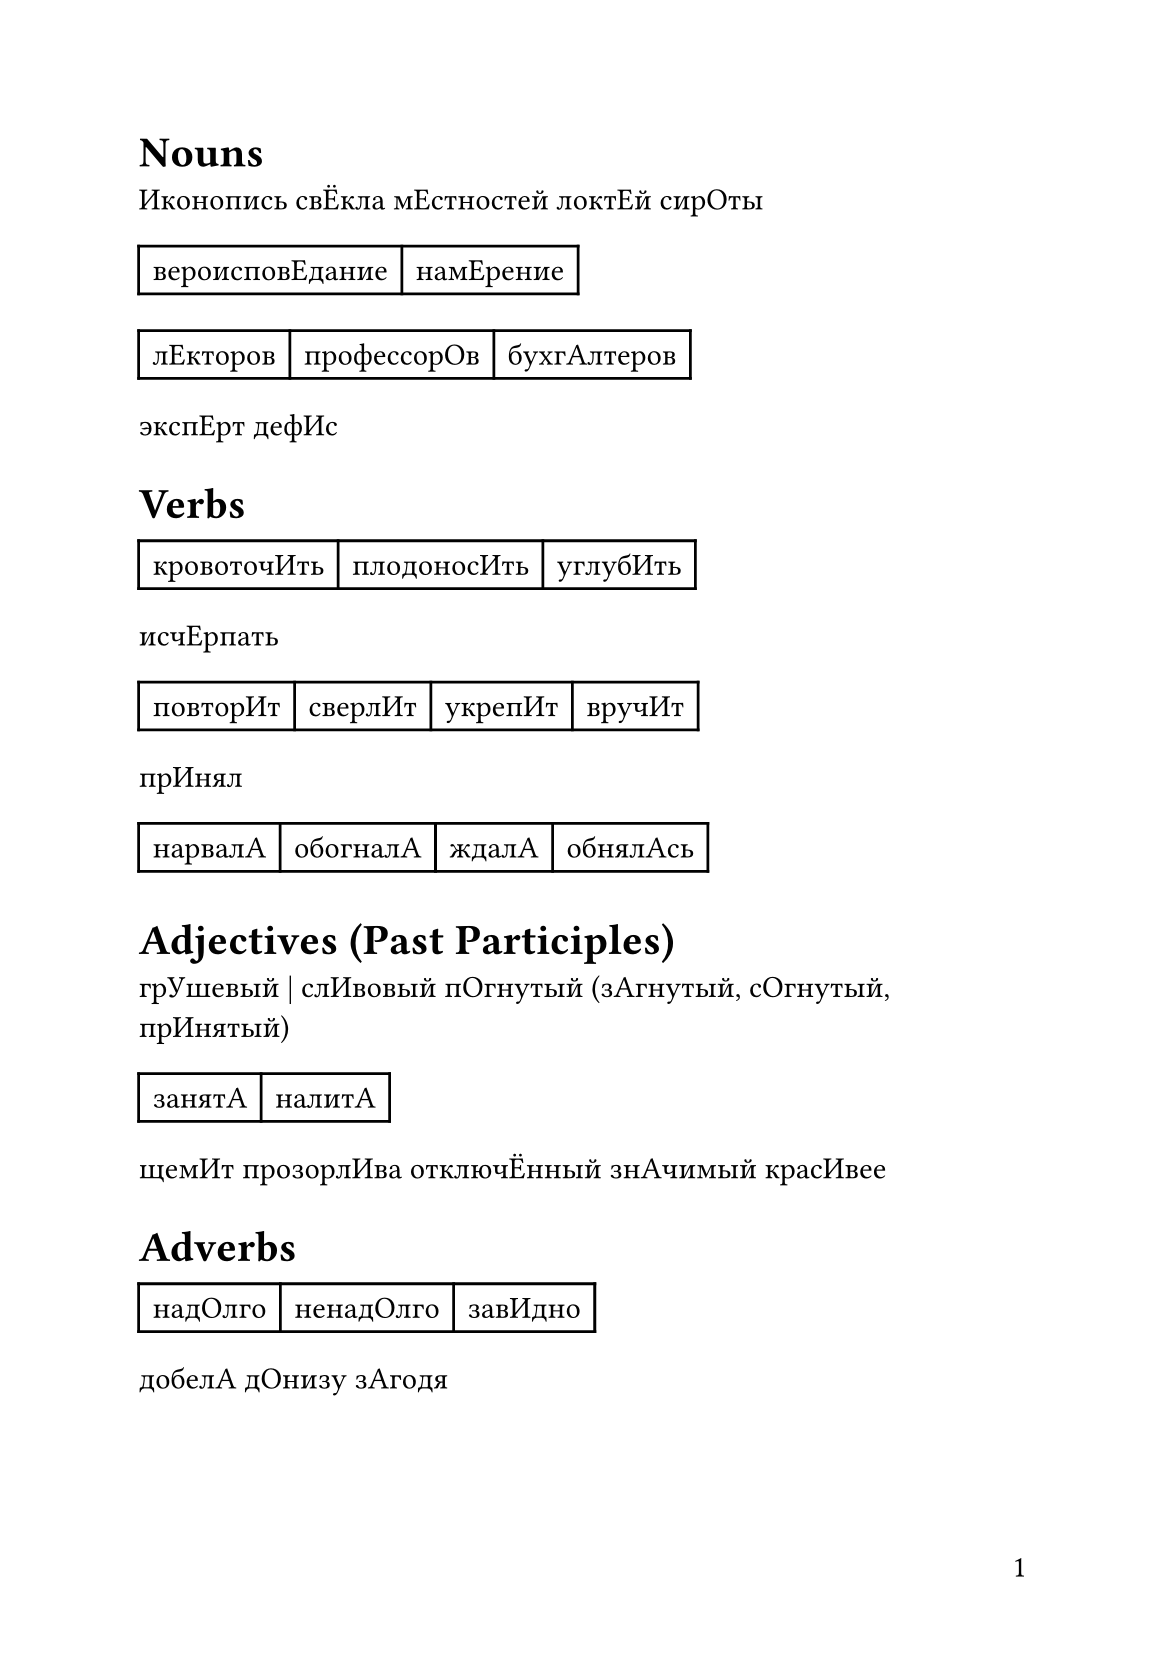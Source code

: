 #set document(
  title: [voice stress in some words],
  author: "@mb6ockatf",
  date: auto
)
#set text(
  lang: "ru",
  size: 11pt,
)

#set page(
  paper: "a5",
  numbering: "1",
  number-align: right,
)

= Nouns
Иконопись
свЁкла
мЕстностей
локтЕй
сирОты
#table(
  columns: 2,
  [вероисповЕдание], [намЕрение]
)
#table(
  columns: 3,
  [лЕкторов], [профессорОв], [бухгАлтеров]
)
экспЕрт
дефИс

= Verbs
#table(
  columns: 3,
  [кровоточИть], [плодоносИть], [углубИть]
)
исчЕрпать
#table(
  columns: 4,
  [повторИт], [сверлИт], [укрепИт], [вручИт]
)
прИнял
#table(
  columns: 4,
  [нарвалА], [обогналА], [ждалА], [обнялАсь]
)
= Adjectives (Past Participles)
грУшевый | слИвовый
пОгнутый (зАгнутый, сОгнутый, прИнятый)
#table(
  columns: 2,
  [занятА], [налитА]
)
щемИт
прозорлИва
отключЁнный
знАчимый
красИвее

= Adverbs
#table(
  columns: 3,
  [надОлго], [ненадОлго], [завИдно]
)
добелА
дОнизу
зАгодя
